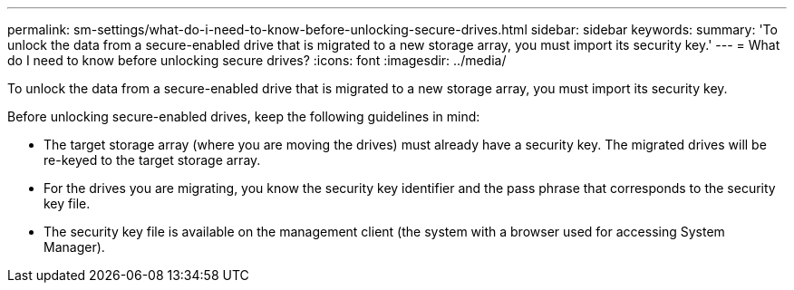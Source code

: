 ---
permalink: sm-settings/what-do-i-need-to-know-before-unlocking-secure-drives.html
sidebar: sidebar
keywords: 
summary: 'To unlock the data from a secure-enabled drive that is migrated to a new storage array, you must import its security key.'
---
= What do I need to know before unlocking secure drives?
:icons: font
:imagesdir: ../media/

[.lead]
To unlock the data from a secure-enabled drive that is migrated to a new storage array, you must import its security key.

Before unlocking secure-enabled drives, keep the following guidelines in mind:

* The target storage array (where you are moving the drives) must already have a security key. The migrated drives will be re-keyed to the target storage array.
* For the drives you are migrating, you know the security key identifier and the pass phrase that corresponds to the security key file.
* The security key file is available on the management client (the system with a browser used for accessing System Manager).
